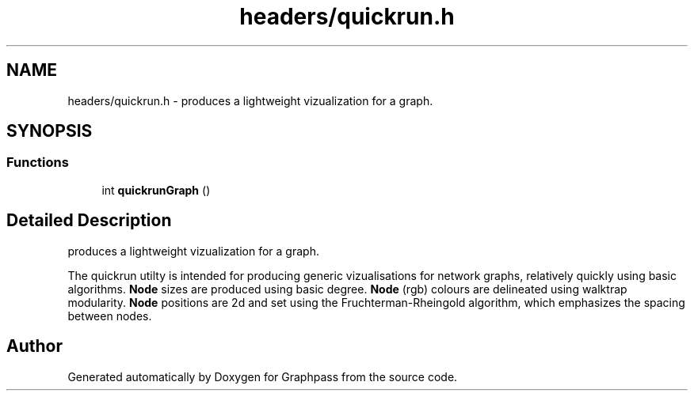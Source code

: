 .TH "headers/quickrun.h" 3 "Fri Mar 16 2018" "Version 0.0.2" "Graphpass" \" -*- nroff -*-
.ad l
.nh
.SH NAME
headers/quickrun.h \- produces a lightweight vizualization for a graph\&.  

.SH SYNOPSIS
.br
.PP
.SS "Functions"

.in +1c
.ti -1c
.RI "int \fBquickrunGraph\fP ()"
.br
.in -1c
.SH "Detailed Description"
.PP 
produces a lightweight vizualization for a graph\&. 

The quickrun utilty is intended for producing generic vizualisations for network graphs, relatively quickly using basic algorithms\&. \fBNode\fP sizes are produced using basic degree\&. \fBNode\fP (rgb) colours are delineated using walktrap modularity\&. \fBNode\fP positions are 2d and set using the Fruchterman-Rheingold algorithm, which emphasizes the spacing between nodes\&. 
.SH "Author"
.PP 
Generated automatically by Doxygen for Graphpass from the source code\&.
